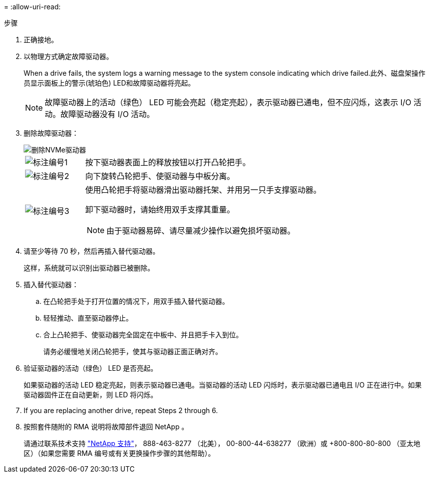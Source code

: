= 
:allow-uri-read: 


.步骤
. 正确接地。
. 以物理方式确定故障驱动器。
+
When a drive fails, the system logs a warning message to the system console indicating which drive failed.此外、磁盘架操作员显示面板上的警示(琥珀色) LED和故障驱动器将亮起。

+

NOTE: 故障驱动器上的活动（绿色） LED 可能会亮起（稳定亮起），表示驱动器已通电，但不应闪烁，这表示 I/O 活动。故障驱动器没有 I/O 活动。

. 删除故障驱动器：
+
image::../media/drw_nvme_drive_replace_ieops-1904.svg[删除NVMe驱动器]

+
[cols="1,4"]
|===


 a| 
image::../media/icon_round_1.png[标注编号1]
 a| 
按下驱动器表面上的释放按钮以打开凸轮把手。



 a| 
image::../media/icon_round_2.png[标注编号2]
 a| 
向下旋转凸轮把手、使驱动器与中板分离。



 a| 
image::../media/icon_round_3.png[标注编号3]
 a| 
使用凸轮把手将驱动器滑出驱动器托架、并用另一只手支撑驱动器。

卸下驱动器时，请始终用双手支撑其重量。


NOTE: 由于驱动器易碎、请尽量减少操作以避免损坏驱动器。

|===
. 请至少等待 70 秒，然后再插入替代驱动器。
+
这样，系统就可以识别出驱动器已被删除。

. 插入替代驱动器：
+
.. 在凸轮把手处于打开位置的情况下，用双手插入替代驱动器。
.. 轻轻推动、直至驱动器停止。
.. 合上凸轮把手、使驱动器完全固定在中板中、并且把手卡入到位。
+
请务必缓慢地关闭凸轮把手，使其与驱动器正面正确对齐。



. 验证驱动器的活动（绿色） LED 是否亮起。
+
如果驱动器的活动 LED 稳定亮起，则表示驱动器已通电。当驱动器的活动 LED 闪烁时，表示驱动器已通电且 I/O 正在进行中。如果驱动器固件正在自动更新，则 LED 将闪烁。

. If you are replacing another drive, repeat Steps 2 through 6.
. 按照套件随附的 RMA 说明将故障部件退回 NetApp 。
+
请通过联系技术支持 https://mysupport.netapp.com/site/global/dashboard["NetApp 支持"]， 888-463-8277 （北美）， 00-800-44-638277 （欧洲）或 +800-800-80-800 （亚太地区）（如果您需要 RMA 编号或有关更换操作步骤的其他帮助）。


